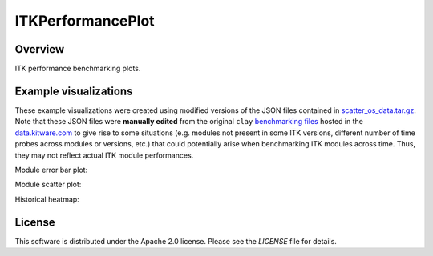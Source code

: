 ITKPerformancePlot
==================

.. image:: https://img.shields.io/badge/License-Apache%202.0-blue.svg?style=shield
   :target: https://github.com/jhlegarreta/ITKPerformancePlot/blob/master/LICENSE


Overview
--------

ITK performance benchmarking plots.


Example visualizations
----------------------

These example visualizations were created using modified versions of the JSON
files contained in `scatter_os_data.tar.gz <./example_data/scatter_os_data.tar.gz>`_.
Note that these JSON files were **manually edited** from the original ``clay``
`benchmarking files <https://data.kitware.com/#folder/5afa58368d777f0685798c5b>`_
hosted in the `data.kitware.com <https://data.kitware.com>`_ to give rise to
some situations (e.g. modules not present in some ITK versions, different
number of time probes across modules or versions, etc.) that could potentially
arise when benchmarking ITK modules across time. Thus, they may not reflect
actual ITK module performances.

Module error bar plot:

.. image:: results/ITK_PerformanceBenchmarking-Module_vs_ITK_version_errorbar_LevelSet.png

Module scatter plot:

.. image:: results/ITK_PerformanceBenchmarking-Module_vs_ITK_version_OS_scatterplot_LevelSet.png

Historical heatmap:

.. image:: results/ITK_PerformanceBenchmarking-Historical_heatmap.png


License
-------

This software is distributed under the Apache 2.0 license. Please see the
*LICENSE* file for details.
